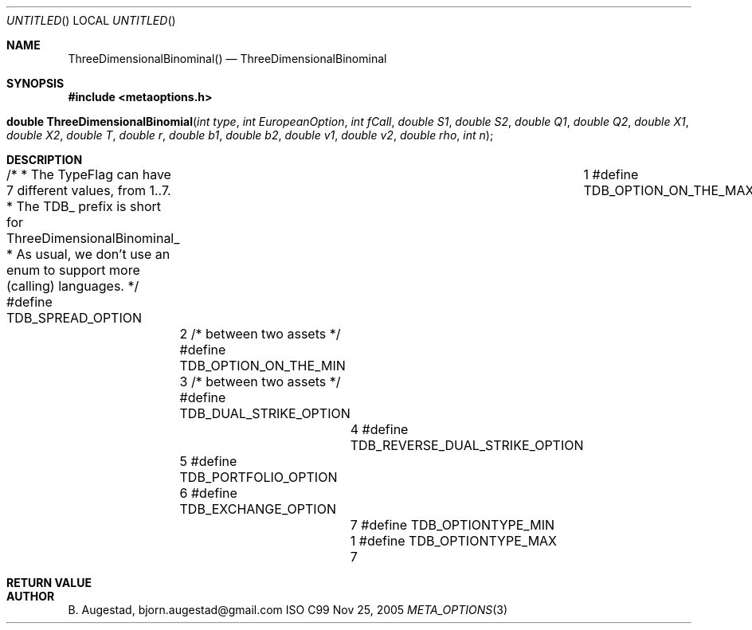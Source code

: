 .Dd Nov 25, 2005
.Os ISO C99
.Dt META_OPTIONS 3
.Sh NAME
.Nm ThreeDimensionalBinominal()
.Nd ThreeDimensionalBinominal
.Sh SYNOPSIS
.Fd #include <metaoptions.h>
.Fo "double ThreeDimensionalBinomial"
.Fa "int type"
.Fa "int EuropeanOption"
.Fa "int fCall"
.Fa "double S1"
.Fa "double S2"
.Fa "double Q1"
.Fa "double Q2"
.Fa "double X1"
.Fa "double X2"
.Fa "double T"
.Fa "double r"
.Fa "double b1"
.Fa "double b2"
.Fa "double v1"
.Fa "double v2"
.Fa "double rho"
.Fa "int n"
.Fc
.Sh DESCRIPTION
/*
* The TypeFlag can have 7 different values, from 1..7.
* The TDB_ prefix is short for ThreeDimensionalBinominal_
* As usual, we don't use an enum to support more (calling) languages.
*/
#define TDB_SPREAD_OPTION 				1
#define TDB_OPTION_ON_THE_MAX			2 /* between two assets */
#define TDB_OPTION_ON_THE_MIN			3 /* between two assets */
#define TDB_DUAL_STRIKE_OPTION			4
#define TDB_REVERSE_DUAL_STRIKE_OPTION	5
#define TDB_PORTFOLIO_OPTION			6
#define TDB_EXCHANGE_OPTION				7
#define TDB_OPTIONTYPE_MIN				1
#define TDB_OPTIONTYPE_MAX				7
.Sh RETURN VALUE
.Sh AUTHOR
.An B. Augestad, bjorn.augestad@gmail.com
